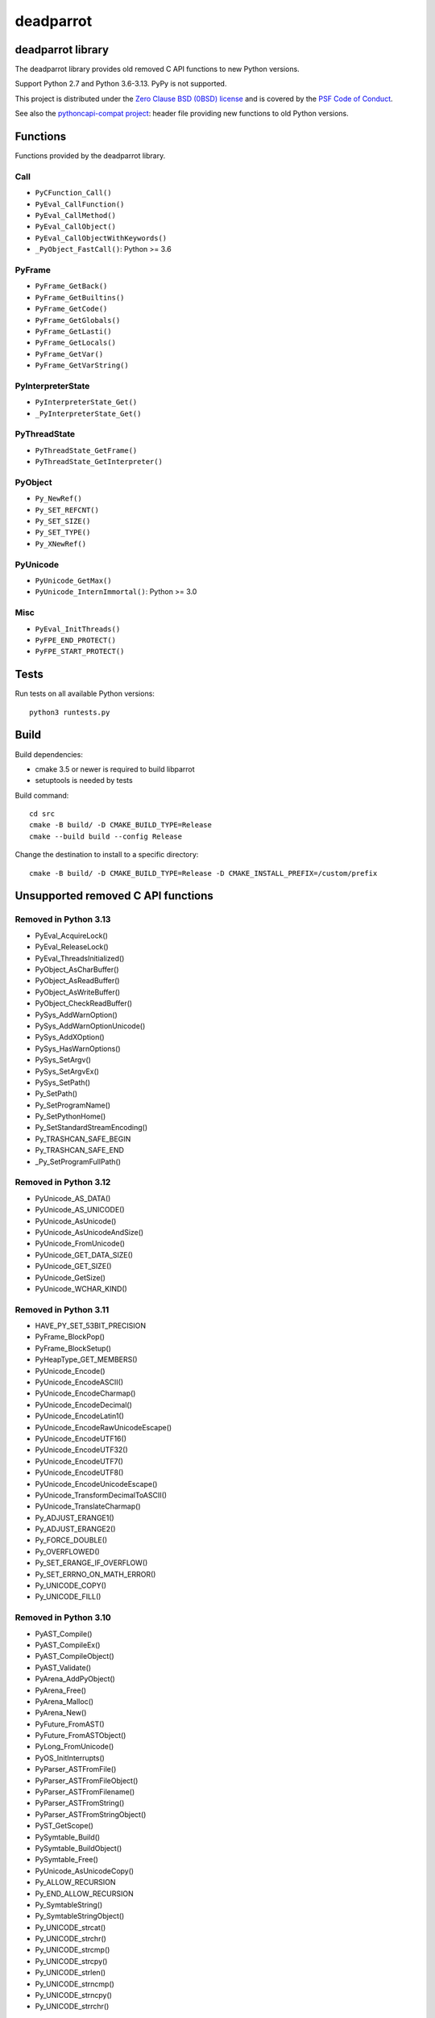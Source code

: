 ++++++++++
deadparrot
++++++++++

deadparrot library
==================

The deadparrot library provides old removed C API functions to new Python
versions.

Support Python 2.7 and Python 3.6-3.13. PyPy is not supported.

This project is distributed under the `Zero Clause BSD (0BSD) license
<https://opensource.org/licenses/0BSD>`_ and is covered by the `PSF Code of
Conduct <https://www.python.org/psf/codeofconduct/>`_.

See also the `pythoncapi-compat project
<https://pythoncapi-compat.readthedocs.io/>`_: header file providing new
functions to old Python versions.


Functions
=========

Functions provided by the deadparrot library.

Call
----

* ``PyCFunction_Call()``
* ``PyEval_CallFunction()``
* ``PyEval_CallMethod()``
* ``PyEval_CallObject()``
* ``PyEval_CallObjectWithKeywords()``
* ``_PyObject_FastCall()``: Python >= 3.6

PyFrame
-------

* ``PyFrame_GetBack()``
* ``PyFrame_GetBuiltins()``
* ``PyFrame_GetCode()``
* ``PyFrame_GetGlobals()``
* ``PyFrame_GetLasti()``
* ``PyFrame_GetLocals()``
* ``PyFrame_GetVar()``
* ``PyFrame_GetVarString()``

PyInterpreterState
------------------

* ``PyInterpreterState_Get()``
* ``_PyInterpreterState_Get()``

PyThreadState
-------------

* ``PyThreadState_GetFrame()``
* ``PyThreadState_GetInterpreter()``

PyObject
--------

* ``Py_NewRef()``
* ``Py_SET_REFCNT()``
* ``Py_SET_SIZE()``
* ``Py_SET_TYPE()``
* ``Py_XNewRef()``

PyUnicode
---------

* ``PyUnicode_GetMax()``
* ``PyUnicode_InternImmortal()``: Python >= 3.0

Misc
----

* ``PyEval_InitThreads()``
* ``PyFPE_END_PROTECT()``
* ``PyFPE_START_PROTECT()``

Tests
=====

Run tests on all available Python versions::

    python3 runtests.py


Build
=====

Build dependencies:

* cmake 3.5 or newer is required to build libparrot
* setuptools is needed by tests

Build command::

    cd src
    cmake -B build/ -D CMAKE_BUILD_TYPE=Release
    cmake --build build --config Release

Change the destination to install to a specific directory::

    cmake -B build/ -D CMAKE_BUILD_TYPE=Release -D CMAKE_INSTALL_PREFIX=/custom/prefix


Unsupported removed C API functions
===================================

Removed in Python 3.13
----------------------

* PyEval_AcquireLock()
* PyEval_ReleaseLock()
* PyEval_ThreadsInitialized()
* PyObject_AsCharBuffer()
* PyObject_AsReadBuffer()
* PyObject_AsWriteBuffer()
* PyObject_CheckReadBuffer()
* PySys_AddWarnOption()
* PySys_AddWarnOptionUnicode()
* PySys_AddXOption()
* PySys_HasWarnOptions()
* PySys_SetArgv()
* PySys_SetArgvEx()
* PySys_SetPath()
* Py_SetPath()
* Py_SetProgramName()
* Py_SetPythonHome()
* Py_SetStandardStreamEncoding()
* Py_TRASHCAN_SAFE_BEGIN
* Py_TRASHCAN_SAFE_END
* _Py_SetProgramFullPath()

Removed in Python 3.12
----------------------

* PyUnicode_AS_DATA()
* PyUnicode_AS_UNICODE()
* PyUnicode_AsUnicode()
* PyUnicode_AsUnicodeAndSize()
* PyUnicode_FromUnicode()
* PyUnicode_GET_DATA_SIZE()
* PyUnicode_GET_SIZE()
* PyUnicode_GetSize()
* PyUnicode_WCHAR_KIND()

Removed in Python 3.11
----------------------

* HAVE_PY_SET_53BIT_PRECISION
* PyFrame_BlockPop()
* PyFrame_BlockSetup()
* PyHeapType_GET_MEMBERS()
* PyUnicode_Encode()
* PyUnicode_EncodeASCII()
* PyUnicode_EncodeCharmap()
* PyUnicode_EncodeDecimal()
* PyUnicode_EncodeLatin1()
* PyUnicode_EncodeRawUnicodeEscape()
* PyUnicode_EncodeUTF16()
* PyUnicode_EncodeUTF32()
* PyUnicode_EncodeUTF7()
* PyUnicode_EncodeUTF8()
* PyUnicode_EncodeUnicodeEscape()
* PyUnicode_TransformDecimalToASCII()
* PyUnicode_TranslateCharmap()
* Py_ADJUST_ERANGE1()
* Py_ADJUST_ERANGE2()
* Py_FORCE_DOUBLE()
* Py_OVERFLOWED()
* Py_SET_ERANGE_IF_OVERFLOW()
* Py_SET_ERRNO_ON_MATH_ERROR()
* Py_UNICODE_COPY()
* Py_UNICODE_FILL()

Removed in Python 3.10
----------------------

* PyAST_Compile()
* PyAST_CompileEx()
* PyAST_CompileObject()
* PyAST_Validate()
* PyArena_AddPyObject()
* PyArena_Free()
* PyArena_Malloc()
* PyArena_New()
* PyFuture_FromAST()
* PyFuture_FromASTObject()
* PyLong_FromUnicode()
* PyOS_InitInterrupts()
* PyParser_ASTFromFile()
* PyParser_ASTFromFileObject()
* PyParser_ASTFromFilename()
* PyParser_ASTFromString()
* PyParser_ASTFromStringObject()
* PyST_GetScope()
* PySymtable_Build()
* PySymtable_BuildObject()
* PySymtable_Free()
* PyUnicode_AsUnicodeCopy()
* Py_ALLOW_RECURSION
* Py_END_ALLOW_RECURSION
* Py_SymtableString()
* Py_SymtableStringObject()
* Py_UNICODE_strcat()
* Py_UNICODE_strchr()
* Py_UNICODE_strcmp()
* Py_UNICODE_strcpy()
* Py_UNICODE_strlen()
* Py_UNICODE_strncmp()
* Py_UNICODE_strncpy()
* Py_UNICODE_strrchr()

Removed in Python 3.9
---------------------

* PyAsyncGen_ClearFreeLists()
* PyCFunction_ClearFreeList()
* PyCmpWrapper_Type()
* PyContext_ClearFreeList()
* PyDict_ClearFreeList()
* PyFloat_ClearFreeList()
* PyFrame_ClearFreeList()
* PyFrame_ExtendStack()
* PyList_ClearFreeList()
* PyMethod_ClearFreeList()
* PyNoArgsFunction()
* PyNullImporter_Type()
* PySet_ClearFreeList()
* PySortWrapper_Type()
* PyTuple_ClearFreeList()
* PyUnicode_ClearFreeList()
* Py_UNICODE_MATCH()
* _PyAIterWrapper_Type()
* _PyBytes_InsertThousandsGrouping()
* _PyBytes_InsertThousandsGroupingLocale()
* _PyFloat_Digits(): implementation was removed in Python 2.6
* _PyFloat_DigitsInit(): implementation was removed in Python 2.6
* _PyFloat_Repr(): implementation was removed in Python 3.1
* _PyThreadState_GetFrame()
* _PyUnicode_ClearStaticStrings()
* _Py_InitializeFromArgs()
* _Py_InitializeFromWideArgs()

Removed in Python 3.8
---------------------

* PyByteArray_Init()
* PyByteArray_Fini()

Removed in Python 3.2
---------------------

* PyCObject_AsVoidPtr()
* PyCObject_Check()
* PyCObject_FromVoidPtr()
* PyCObject_FromVoidPtrAndDesc()
* PyCObject_GetDesc()
* PyCObject_Import()
* PyCObject_SetVoidPtr()
* PyOS_ascii_atof()
* PyOS_ascii_formatd()
* PyOS_ascii_strtod()

Removed in Python 3.1
---------------------

* PyNumber_Int()

Removed in Python 3.0
---------------------

* PyString prefix was replaced with PyUnicode
* PyInt prefix was replaced with PyLong
* METH_OLDARGS
* PyMember_Get()
* PyMember_Set()
* PyNumber_Coerce()
* PyNumber_CoerceEx()
* WITH_CYCLE_GC
* Many other C API removals.


Unsupported removed C API
=========================

Removed in Python 3.10
----------------------

* PyThreadState.use_tracing member
* _Py_CheckRecursionLimit variable

Removed in Python 3.9
---------------------

* PyTypeObject.tp_print member
* _PyRuntime.getframe member

Changed in Python 3.8
---------------------

* Heap type instances now store a strong reference to the type. Their dealloc
  function must call ``Py_DECREF(Py_TYPE(obj));``.

Removed in Python 3.7
---------------------

* PyExc_RecursionErrorInst variable

Removed in Python 3.4
---------------------

* PyThreadState.tick_counter member

Removed in Python 3.2
---------------------

* PyCObject_Type variable
